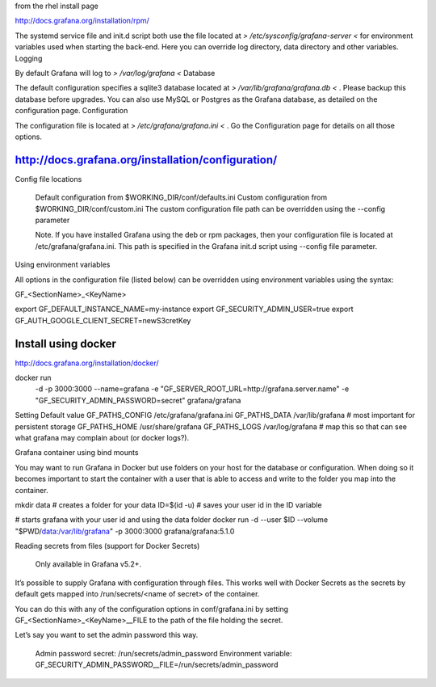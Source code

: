 

from the rhel install page

http://docs.grafana.org/installation/rpm/



The systemd service file and init.d script both use the file located at 
*> /etc/sysconfig/grafana-server <*
for environment variables used when starting the back-end. Here you can override log directory, data directory and other variables.
Logging

By default Grafana will log to 
*> /var/log/grafana <*
Database

The default configuration specifies a sqlite3 database located at 
*> /var/lib/grafana/grafana.db <* . Please backup this database before upgrades. You can also use MySQL or Postgres as the Grafana database, as detailed on the configuration page.
Configuration

The configuration file is located at 
*> /etc/grafana/grafana.ini <* . Go the Configuration page for details on all those options.




http://docs.grafana.org/installation/configuration/
---------------------------------------------------



Config file locations

    Default configuration from $WORKING_DIR/conf/defaults.ini
    Custom configuration from $WORKING_DIR/conf/custom.ini
    The custom configuration file path can be overridden using the --config parameter

    Note. If you have installed Grafana using the deb or rpm packages, then your configuration file is located at /etc/grafana/grafana.ini. This path is specified in the Grafana init.d script using --config file parameter.

Using environment variables

All options in the configuration file (listed below) can be overridden using environment variables using the syntax:

GF_<SectionName>_<KeyName>


export GF_DEFAULT_INSTANCE_NAME=my-instance
export GF_SECURITY_ADMIN_USER=true
export GF_AUTH_GOOGLE_CLIENT_SECRET=newS3cretKey





Install using docker
--------------------

http://docs.grafana.org/installation/docker/


docker run \
  -d \
  -p 3000:3000 \
  --name=grafana \
  -e "GF_SERVER_ROOT_URL=http://grafana.server.name" \
  -e "GF_SECURITY_ADMIN_PASSWORD=secret" \
  grafana/grafana



Setting Default value
GF_PATHS_CONFIG /etc/grafana/grafana.ini
GF_PATHS_DATA   /var/lib/grafana                # most important for persistent storage
GF_PATHS_HOME   /usr/share/grafana
GF_PATHS_LOGS   /var/log/grafana                # map this so that can see what grafana may complain about (or docker logs?).



Grafana container using bind mounts

You may want to run Grafana in Docker but use folders on your host for the database or configuration. When doing so it becomes important to start the container with a user that is able to access and write to the folder you map into the container.

mkdir data # creates a folder for your data
ID=$(id -u) # saves your user id in the ID variable

# starts grafana with your user id and using the data folder
docker run -d --user $ID --volume "$PWD/data:/var/lib/grafana" -p 3000:3000 grafana/grafana:5.1.0



Reading secrets from files (support for Docker Secrets)

    Only available in Grafana v5.2+.

It’s possible to supply Grafana with configuration through files. This works well with Docker Secrets as the secrets by default gets mapped into /run/secrets/<name of secret> of the container.

You can do this with any of the configuration options in conf/grafana.ini by setting GF_<SectionName>_<KeyName>__FILE to the path of the file holding the secret.

Let’s say you want to set the admin password this way.

    Admin password secret: /run/secrets/admin_password
    Environment variable: GF_SECURITY_ADMIN_PASSWORD__FILE=/run/secrets/admin_password


